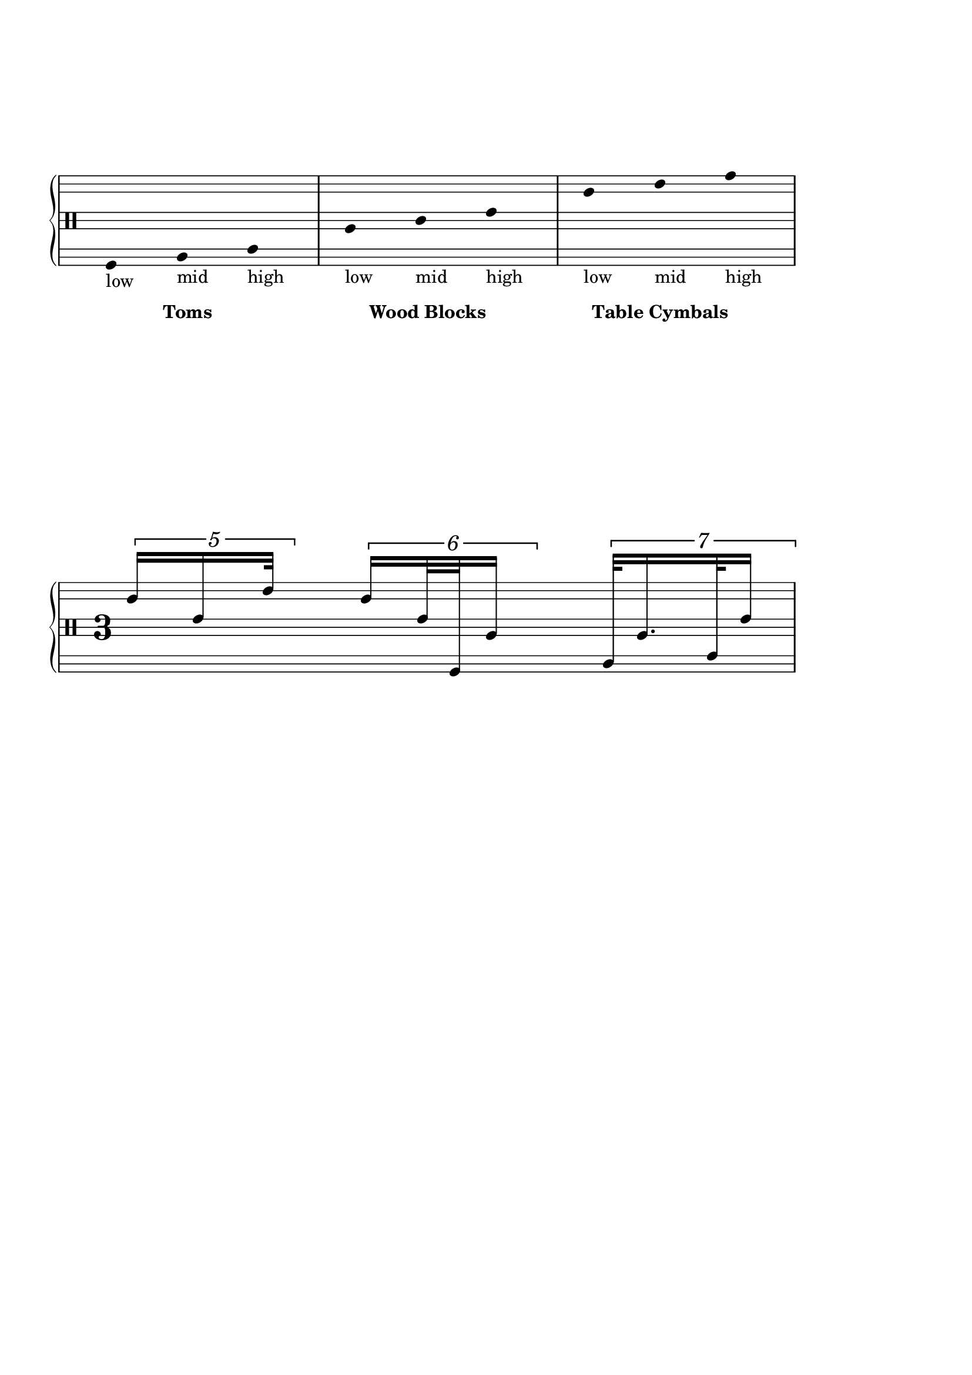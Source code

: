 \version "2.19.83"
\language "english"

\paper {
  ragged-last-bottom = ##t
  % line-width = 7.5\in
  left-margin = 0.5\in
  right-margin = 1.5\in
  bottom-margin = 1.25\in
  top-margin = 1.25\in
  tagline =##f
  indent = 0
  ragged-right = ##f
  system-system-spacing.minimum-distance = #50
}

\score {
  \new PianoStaff <<
    \new Staff {
    \override Staff.Stem.stemlet-length = #1
    \override Score.BarNumber.break-visibility = ##(#f #f #t)
    % \stemDown
  \stemUp

  \override Staff.TimeSignature.break-visibility = #end-of-line-invisible
  \override Beam #'damping = #+inf.0

    \stopStaff
    \override Staff.StaffSymbol.line-positions = #'(-11 -9 -7 -2 0 2 7 9 11)
    \override TupletNumber.font-size = #1.5
    \override TupletNumber.extra-offset = #'(0 . 0.5)
    \override TupletBracket.extra-offset = #'(0 . .5)
    \hide Beam
    \hide Stem
     \override Staff.TimeSignature.style = #'single-digit
    \startStaff
    \clef percussion
      % \override Staff.TimeSignature.font-size = #4
      \omit Staff.TimeSignature
      \time 3/8
      f,8
      _\markup {
        low
      }
      _\tweak X-offset #7
      _\tweak Y-offset #-12
      _\markup { \bold "Toms" }
      a,8
      _\markup {
        mid
      }
      c8
      _\markup {
        high
      }

      a8
      _\markup {
        low
      }
      _\tweak X-offset #3
      _\tweak Y-offset #-12
      _\markup { \bold "Wood Blocks" }
      c'8
      _\markup {
        mid
      }
      e'8
      _\markup {
        high
      }

      c''8
      _\markup {
        low
      }
      _\tweak X-offset #1
      _\tweak Y-offset #-12
      _\markup { \bold "Table Cymbals" }
      e''8
      _\markup {
        mid
      }
      g''8
      _\markup {
        high
      }

      \undo \hide Beam
      \undo \hide Stem
\override TupletNumber.font-size = #1.5
    \override TupletNumber.extra-offset = #'(0 . 0.5)
    \override TupletBracket.extra-offset = #'(0 . .5)
    \override TupletNumber.text = #tuplet-number::calc-denominator-text
    \override TupletBracket.bracket-visibility = ##t
     \set tupletFullLength = ##t
      \break
      \undo \omit Staff.TimeSignature
      \override Staff.TimeSignature.font-size = #4
      \time 3/8

      \override Stem.details.beamed-lengths = #'(6)
      \tuplet 5/4 {
        c''16 [ e'16 e''32 ]
      }

      \override Stem.details.beamed-lengths = #'(8)
      \tuplet 6/4 {
        c''16 [ e'32 f,32 a16 ]
      }

      \override Stem.details.beamed-lengths = #'(10)
      \tuplet 7/4 {
        a,32 [ a16. c32 e'16 ]
      }
    }
  >>
  \layout {
    \context {
      \Score
      \omit BarNumber
    }
  }
}
